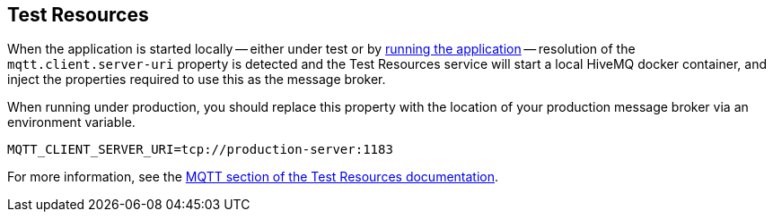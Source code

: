 == Test Resources

When the application is started locally -- either under test or by <<running-the-application,running the application>> -- resolution of the `mqtt.client.server-uri` property is detected and the Test Resources service will start a local HiveMQ docker container, and inject the properties required to use this as the message broker.

When running under production, you should replace this property with the location of your production message broker via an environment variable.

[source,shell]
----
MQTT_CLIENT_SERVER_URI=tcp://production-server:1183
----

For more information, see the https://micronaut-projects.github.io/micronaut-test-resources/latest/guide/#modules-mqtt[MQTT section of the Test Resources documentation].